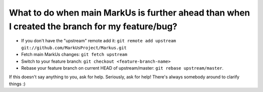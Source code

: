 What to do when main MarkUs is further ahead than when I created the branch for my feature/bug?
=======================================================================
* If you don't have the "upstream" remote add it: ``git remote add upstream git://github.com/MarkUsProject/Markus.git``
* Fetch main MarkUs changes: ``git fetch upstream``
* Switch to your feature branch: ``git checkout <feature-branch-name>``
* Rebase your feature branch on current HEAD of upstream/master: ``git rebase upstream/master``.

If this doesn't say anything to you, ask for help. Seriously, ask for help! There's always somebody around to clarify things :)